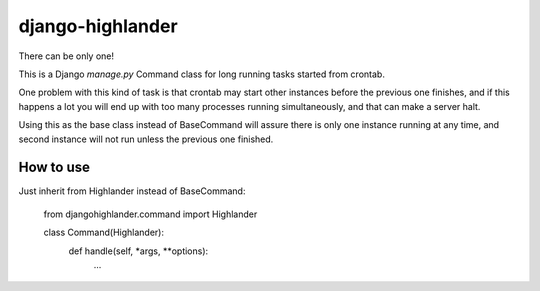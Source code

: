 django-highlander
=================

There can be only one!

This is a Django `manage.py` Command class for long running tasks started from crontab.

One problem with this kind of task is that crontab may start other instances before the previous one finishes, and if this happens a lot you will end up with too many processes running simultaneously, and that can make a server halt.

Using this as the base class instead of BaseCommand will assure there is only one instance running at any time, and second instance will not run unless the previous one finished.

How to use
----------

Just inherit from Highlander instead of BaseCommand:

    from djangohighlander.command import Highlander

    class Command(Highlander):
        def handle(self, *args, **options):
            ...


